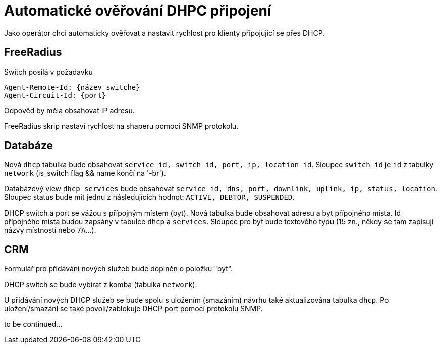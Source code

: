 = Automatické ověřování DHPC připojení

Jako operátor chci automaticky ověřovat a nastavit rychlost pro klienty připojující se přes DHCP.


== FreeRadius
Switch posílá v požadavku

	Agent-Remote-Id: {název switche}
	Agent-Circuit-Id: {port}

Odpověd by měla obsahovat IP adresu.

FreeRadius skrip nastaví rychlost na shaperu pomocí SNMP protokolu.

== Databáze
Nová `dhcp` tabulka bude obsahovat `service_id, switch_id, port, ip, location_id`. Sloupec `switch_id` je `id` z tabulky `network` (is_switch flag && name končí na '-br').

Databázový view `dhcp_services` bude obsahovat `service_id, dns, port, downlink, uplink, ip, status, location`. Sloupec status bude mít jednu z následujících hodnot: `ACTIVE, DEBTOR, SUSPENDED`.

DHCP switch a port se vážou s přípojným místem (byt). Nová tabulka bude obsahovat adresu a byt přípojného místa. Id přípojného místa budou zapsány v tabulce `dhcp` a `services`. Sloupec pro byt bude textového typu (15 zn., někdy se tam zapisují názvy místností nebo `7A`...).


== CRM
Formulář pro přidávání nových služeb bude doplněn o položku "byt".

DHCP switch se bude vybírat z komba (tabulka `network`).

U přidávání nových DHCP služeb se bude spolu s uložením (smazáním) návrhu také aktualizována tabulka `dhcp`. Po uložení/smazání se také povolí/zablokuje DHCP port pomocí protokolu SNMP.

to be continued...